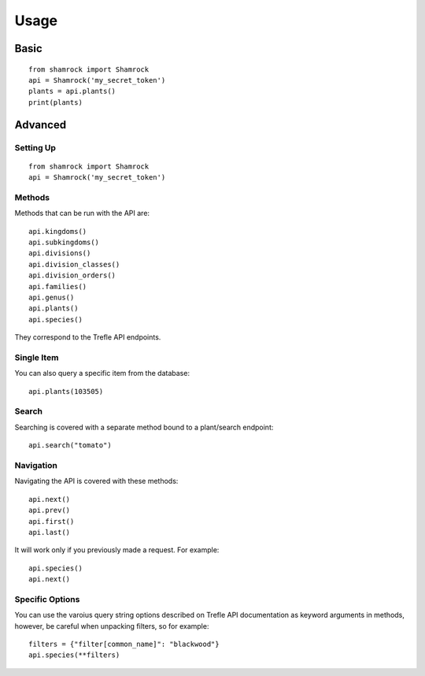 Usage
=====

Basic
-----
::

    from shamrock import Shamrock
    api = Shamrock('my_secret_token')
    plants = api.plants()
    print(plants)

Advanced
--------

Setting Up
~~~~~~~~~~
::

    from shamrock import Shamrock
    api = Shamrock('my_secret_token')

Methods
~~~~~~~

Methods that can be run with the API are::

    api.kingdoms()
    api.subkingdoms()
    api.divisions()
    api.division_classes()
    api.division_orders()
    api.families()
    api.genus()
    api.plants()
    api.species()

They correspond to the Trefle API endpoints.

Single Item
~~~~~~~~~~~

You can also query a specific item from the database::

    api.plants(103505)

Search
~~~~~~

Searching is covered with a separate method bound to a plant/search endpoint::

    api.search("tomato")

Navigation
~~~~~~~~~~

Navigating the API is covered with these methods::

    api.next()
    api.prev()
    api.first()
    api.last()

It will work only if you previously made a request. For example::

    api.species()
    api.next()

Specific Options
~~~~~~~~~~~~~~~~

You can use the varoius query string options described on Trefle API documentation as keyword
arguments in methods, however, be careful when unpacking filters, so for example::

    filters = {"filter[common_name]": "blackwood"}
    api.species(**filters)
